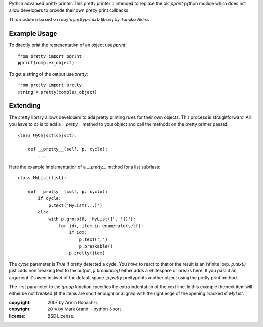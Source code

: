 Python advanced pretty printer.  This pretty printer is intended to
replace the old `pprint` python module which does not allow developers
to provide their own pretty print callbacks.

This module is based on ruby's `prettyprint.rb` library by `Tanaka Akira`.


Example Usage
=============

To directly print the representation of an object use `pprint`::

    from pretty import pprint
    pprint(complex_object)

To get a string of the output use `pretty`::

    from pretty import pretty
    string = pretty(complex_object)


Extending
=========

The pretty library allows developers to add pretty printing rules for their
own objects.  This process is straightforward.  All you have to do is to
add a `__pretty__` method to your object and call the methods on the
pretty printer passed::

    class MyObject(object):

        def __pretty__(self, p, cycle):
            ...

Here the example implementation of a `__pretty__` method for a list
subclass::

    class MyList(list):

        def __pretty__(self, p, cycle):
            if cycle:
                p.text('MyList(...)')
            else:
                with p.group(8, 'MyList([', '])'):
                    for idx, item in enumerate(self):
                        if idx:
                            p.text(',')
                            p.breakable()
                        p.pretty(item)

The `cycle` parameter is `True` if pretty detected a cycle.  You *have* to
react to that or the result is an infinite loop.  `p.text()` just adds
non breaking text to the output, `p.breakable()` either adds a whitespace
or breaks here.  If you pass it an argument it's used instead of the
default space.  `p.pretty` prettyprints another object using the pretty print
method.

The first parameter to the `group` function specifies the extra indentation
of the next line.  In this example the next item will either be not
breaked (if the items are short enough) or aligned with the right edge of
the opening bracked of `MyList`.

:copyright: 2007 by Armin Ronacher.
:copyright: 2014 by Mark Grandi - python 3 port
:license: BSD License.